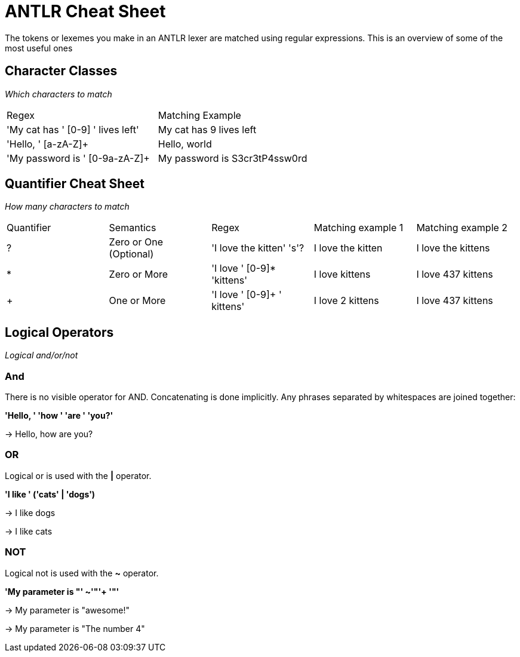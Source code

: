 # ANTLR Cheat Sheet

The tokens or lexemes you make in an ANTLR lexer are matched using regular expressions. This is an overview of some of the most useful ones

## Character Classes

_Which characters to match_


[cols=2*]
|===
| Regex
| Matching Example

| 'My cat has ' [0-9] ' lives left'
| My cat has 9 lives left

| 'Hello, ' [a-zA-Z]+
| Hello, world

| 'My password is ' [0-9a-zA-Z]+
| My password is S3cr3tP4ssw0rd

|===
## Quantifier Cheat Sheet

_How many characters to match_

[cols=5*]
|===
|Quantifier
|Semantics
|Regex
|Matching example 1
|Matching example 2

| ?
| Zero or One (Optional)
| 'I love the kitten' 's'?
| I love the kitten
| I love the kittens

| *
| Zero or More
| 'I love ' [0-9]* 'kittens'
| I love kittens
| I love 437 kittens

| +
| One or More
| 'I love ' [0-9]+ ' kittens'
| I love 2 kittens
| I love 437 kittens
|===

## Logical Operators

_Logical and/or/not_

### And

There is no visible operator for AND. Concatenating is done implicitly.
Any phrases separated by whitespaces are joined together:

*'Hello, ' 'how ' 'are ' 'you?'*

-> Hello, how are you?

### OR

Logical or is used with the *|* operator.


*'I like ' ('cats' | 'dogs')*

-> I like dogs

-> I like cats

### NOT

Logical not is used with the *~* operator.

*'My parameter is "'  ~'"'+  '"'*

-> My parameter is "awesome!"

-> My parameter is "The number 4"
